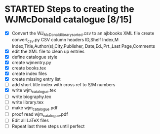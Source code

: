 #+STARTUP: hidestars
#
# Headlines
#  new headline at same level M-Ret
#  open/close all headlines Shift-Tab
#
# Tags
#  on headline C-c C-c
#  common tags
# Places: @home @fire @work
# Projects: Home Books20 (subprojects?) Ares Radio Fire Books Book_Club
#
# Check boxes
#   ** Topic [/]
#      - [ ] task
# Use C-c C-x C-b to toggle checkbox
# 
# add a timestamp C-c .
# change item under cursor by one unit s-up/down
# Scheduled C-c C-s
# Deadline  C-c C-d
#
# TODO
# C-ct toggle todo tags
#
#+SEQ_TODO: TODO STARTED APPT WAITING TEST | DEFERRED DONE 
* STARTED Steps to creating the WJMcDonald catalogue [8/15]
 - [X] Convert the WJ_McDonald_library_sorted.csv to an ajbbooks XML file
   create convert_csv.py
   CSV column headers
   ID,Shelf Index,M Index,Title,Author(s),City,Publisher,
       Date,Ed.,Prt.,Last Page,Comments
 - [X] edit the XML file to clean up entries
 - [X] define catalogue style
 - [X] create wjmentry.py
 - [X] create books.tex
 - [X] create index files
 - [X] create missing entry list
 - [ ] add short title index with cross ref to S/M numbers
 - [X] write wjm_catalogue.tex
 - [ ] write biography.tex
 - [ ] write library.tex
 - [ ] make wjm_catalogue.pdf
 - [ ] proof read wjm_catalogue.pdf
 - [ ] Edit all LaTeX files
 - [ ] Repeat last three steps until perfect
